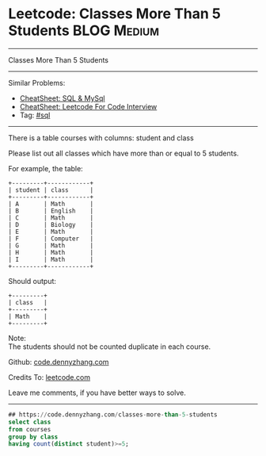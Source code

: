 * Leetcode: Classes More Than 5 Students                                              :BLOG:Medium:
#+STARTUP: showeverything
#+OPTIONS: toc:nil \n:t ^:nil creator:nil d:nil
:PROPERTIES:
:type:     sql
:END:
---------------------------------------------------------------------
Classes More Than 5 Students
---------------------------------------------------------------------
#+BEGIN_HTML
<a href="https://github.com/dennyzhang/code.dennyzhang.com/tree/master/problems/classes-more-than-5-students"><img align="right" width="200" height="183" src="https://www.dennyzhang.com/wp-content/uploads/denny/watermark/github.png" /></a>
#+END_HTML
Similar Problems:
- [[https://cheatsheet.dennyzhang.com/cheatsheet-mysql-A4][CheatSheet: SQL & MySql]]
- [[https://cheatsheet.dennyzhang.com/cheatsheet-leetcode-A4][CheatSheet: Leetcode For Code Interview]]
- Tag: [[https://code.dennyzhang.com/review-sql][#sql]]
---------------------------------------------------------------------
There is a table courses with columns: student and class

Please list out all classes which have more than or equal to 5 students.

For example, the table:
#+BEGIN_EXAMPLE
+---------+------------+
| student | class      |
+---------+------------+
| A       | Math       |
| B       | English    |
| C       | Math       |
| D       | Biology    |
| E       | Math       |
| F       | Computer   |
| G       | Math       |
| H       | Math       |
| I       | Math       |
+---------+------------+
#+END_EXAMPLE

Should output:
#+BEGIN_EXAMPLE
+---------+
| class   |
+---------+
| Math    |
+---------+
#+END_EXAMPLE

Note:
The students should not be counted duplicate in each course.

Github: [[https://github.com/dennyzhang/code.dennyzhang.com/tree/master/problems/classes-more-than-5-students][code.dennyzhang.com]]

Credits To: [[https://leetcode.com/problems/classes-more-than-5-students/description/][leetcode.com]]

Leave me comments, if you have better ways to solve.
---------------------------------------------------------------------

#+BEGIN_SRC sql
## https://code.dennyzhang.com/classes-more-than-5-students
select class
from courses
group by class
having count(distinct student)>=5;
#+END_SRC

#+BEGIN_HTML
<div style="overflow: hidden;">
<div style="float: left; padding: 5px"> <a href="https://www.linkedin.com/in/dennyzhang001"><img src="https://www.dennyzhang.com/wp-content/uploads/sns/linkedin.png" alt="linkedin" /></a></div>
<div style="float: left; padding: 5px"><a href="https://github.com/dennyzhang"><img src="https://www.dennyzhang.com/wp-content/uploads/sns/github.png" alt="github" /></a></div>
<div style="float: left; padding: 5px"><a href="https://www.dennyzhang.com/slack" target="_blank" rel="nofollow"><img src="https://www.dennyzhang.com/wp-content/uploads/sns/slack.png" alt="slack"/></a></div>
</div>
#+END_HTML

